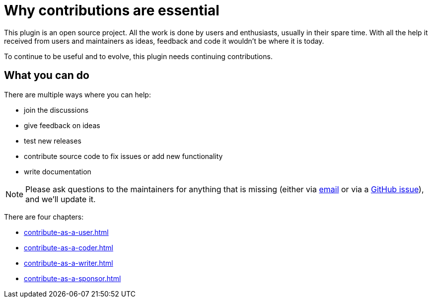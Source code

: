 = Why contributions are essential
:description: To continue to be useful and to evolve, this plugin needs continuing contributions.
:navtitle: Why contribute

This plugin is an open source project.
All the work is done by users and enthusiasts, usually in their spare time.
With all the help it received from users and maintainers as ideas, feedback and code it wouldn't be where it is today.

{description}

== What you can do

There are multiple ways where you can help:

* join the discussions
* give feedback on ideas
* test new releases
* contribute source code to fix issues or add new functionality
* write documentation

NOTE: Please ask questions to the maintainers for anything that is missing (either via link:mailto:alexander.schwartz@gmx.net[email] or via a https://github.com/asciidoctor/asciidoctor-intellij-plugin/issues[GitHub issue]), and we'll update it.

There are four chapters:

* xref:contribute-as-a-user.adoc[]
* xref:contribute-as-a-coder.adoc[]
* xref:contribute-as-a-writer.adoc[]
* xref:contribute-as-a-sponsor.adoc[]
